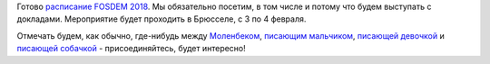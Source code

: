 .. title: Расписание FOSDEM 2018
.. slug: raspisanie-fosdem-2018
.. date: 2018-01-09 16:40:48 UTC+03:00
.. tags: fosdem, schedule 
.. category: мероприятия
.. link: 
.. description: 
.. type: text
.. author: Peter Lemenkov

Готово `расписание FOSDEM 2018 <https://fosdem.org/2018/schedule/>`_. Мы обязательно посетим, в том числе и потому что будем выступать с докладами. Мероприятие будет проходить в Брюсселе, с 3 по 4 февраля.

Отмечать будем, как обычно, где-нибудь между `Моленбеком <https://russian.rt.com/article/130988>`_, `писающим мальчиком <https://ru.wikipedia.org/wiki/Писающий_мальчик>`_, `писающей девочкой <https://ru.wikipedia.org/wiki/Писающая_девочка>`_ и `писающей собачкой <https://ru.wikipedia.org/wiki/Писающая_собачка>`_ - присоединяйтесь, будет интересно!
